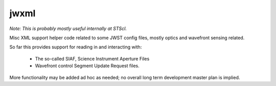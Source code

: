 jwxml
================

*Note: This is probably mostly useful internally at STScI.*

Misc XML support helper code related to some JWST config files, mostly optics and wavefront sensing related. 


So far this provides support for reading in and interacting with: 

  * The so-called SIAF, Science Instrument Aperture Files
  * Wavefront control Segment Update Request files.


More functionality may be added ad hoc as needed; no overall long term development master plan is implied. 

